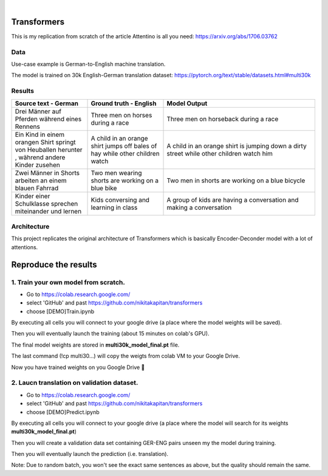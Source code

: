 .. These are examples of badges you might want to add to your README:
   please update the URLs accordingly

    .. image:: https://api.cirrus-ci.com/github/<USER>/transformers.svg?branch=main
        :alt: Built Status
        :target: https://cirrus-ci.com/github/<USER>/transformers
    .. image:: https://readthedocs.org/projects/transformers/badge/?version=latest
        :alt: ReadTheDocs
        :target: https://transformers.readthedocs.io/en/stable/
    .. image:: https://img.shields.io/coveralls/github/<USER>/transformers/main.svg
        :alt: Coveralls
        :target: https://coveralls.io/r/<USER>/transformers
    .. image:: https://img.shields.io/pypi/v/transformers.svg
        :alt: PyPI-Server
        :target: https://pypi.org/project/transformers/
    .. image:: https://img.shields.io/conda/vn/conda-forge/transformers.svg
        :alt: Conda-Forge
        :target: https://anaconda.org/conda-forge/transformers
    .. image:: https://pepy.tech/badge/transformers/month
        :alt: Monthly Downloads
        :target: https://pepy.tech/project/transformers
    .. image:: https://img.shields.io/twitter/url/http/shields.io.svg?style=social&label=Twitter
        :alt: Twitter
        :target: https://twitter.com/transformers

.. image:: https://img.shields.io/badge/-PyScaffold-005CA0?logo=pyscaffold
    :alt: Project generated with PyScaffold
    :target: https://pyscaffold.org/

|

============
Transformers
============
This is my replication from scratch of the article Attentino is all you need: https://arxiv.org/abs/1706.03762



Data 
----
Use-case example is German-to-English machine translation.

The model is trained on 30k English-German translation dataset: https://pytorch.org/text/stable/datasets.html#multi30k 


Results
-------
.. list-table:: 
   :widths: 25 25 50
   :header-rows: 1

   * - Source text - German
     - Ground truth - English
     - Model Output
   * - Drei Männer auf Pferden während eines Rennens 
     - Three men on horses during a race
     - Three men on horseback during a race
   * - Ein Kind in einem orangen Shirt springt von Heuballen herunter , während andere Kinder zusehen
     - A child in an orange shirt jumps off bales of hay while other children watch
     - A child in an orange shirt is jumping down a dirty street while other children watch him
   * - Zwei Männer in Shorts arbeiten an einem blauen Fahrrad 
     - Two men wearing shorts are working on a blue bike
     - Two men in shorts are working on a blue bicycle 
   * - Kinder einer Schulklasse sprechen miteinander und lernen
     - Kids conversing and learning in class
     - A group of kids are having a conversation and making a conversation 

Architecture
------------
This project replicates the original architecture of Transformers which is basically Encoder-Deconder model with a lot of attentions.

   
.. image:: https://machinelearningmastery.com/wp-content/uploads/2021/08/attention_research_1.png
    :width: 300



=====
Reproduce the results
=====

1. Train your own model from scratch.
-----
- Go to https://colab.research.google.com/ 
- select 'GitHub' and past https://github.com/nikitakapitan/transformers
- choose [DEMO]Train.ipynb

By executing all cells you will connect to your google drive (a place where the model weights will be saved).

Then you will eventually launch the training (about 15 minutes on colab's GPU).

The final model weights are stored in **multi30k_model_final.pt** file.

The last command (!cp multi30...) will copy the weigts from colab VM to your Google Drive.

Now you have trained weights on you Google Drive 🤗


2. Laucn translation on validation dataset.
-----

- Go to https://colab.research.google.com/ 
- select 'GitHub' and past https://github.com/nikitakapitan/transformers
- choose [DEMO]Predict.ipynb

By executing all cells you will connect to your google drive (a place where the model will search for its weights **multi30k_model_final.pt**)

Then you will create a validation data set containing GER-ENG pairs unseen my the model during training.

Then you will eventually launch the prediction (i.e. translation).


Note: Due to random batch, you won't see the exact same sentences as above, but the quality should remain the same.




